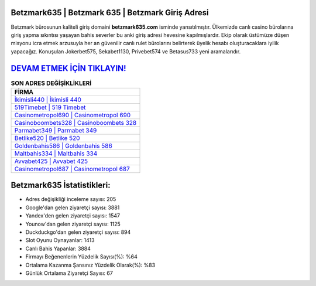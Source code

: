 ﻿Betzmark635 | Betzmark 635 | Betzmark Giriş Adresi
===================================

.. image:: images/betzmark-giris.jpg
   :width: 600
   
Betzmark bürosunun kaliteli giriş domaini **betzmark635.com** isminde yansıtılmıştır. Ülkemizde canlı casino bürolarına giriş yapma sıkıntısı yaşayan bahis severler bu anki giriş adresi hevesine kapılmışlardır. Ekip olarak üstümüze düşen misyonu icra etmek arzusuyla her an güvenilir canlı rulet bürolarını belirterek üyelik hesabı oluşturacaklara iyilik yapacağız. Konuşulan Jokerbet575, Sekabet1130, Privebet574 ve Betasus733 yeni aramalarıdır.

`DEVAM ETMEK İÇİN TIKLAYIN! <https://urlday.cc/git>`_
==============

.. list-table:: **SON ADRES DEĞİŞİKLİKLERİ**
   :widths: 100
   :header-rows: 1

   * - FİRMA
   * - `İkimisli440 | İkimisli 440 <ikimisli440-ikimisli-440-ikimisli-giris-adresi.html>`_
   * - `519Timebet | 519 Timebet <519timebet-519-timebet-timebet-giris-adresi.html>`_
   * - `Casinometropol690 | Casinometropol 690 <casinometropol690-casinometropol-690-casinometropol-giris-adresi.html>`_	 
   * - `Casinoboombets328 | Casinoboombets 328 <casinoboombets328-casinoboombets-328-casinoboombets-giris-adresi.html>`_	 
   * - `Parmabet349 | Parmabet 349 <parmabet349-parmabet-349-parmabet-giris-adresi.html>`_ 
   * - `Betlike520 | Betlike 520 <betlike520-betlike-520-betlike-giris-adresi.html>`_
   * - `Goldenbahis586 | Goldenbahis 586 <goldenbahis586-goldenbahis-586-goldenbahis-giris-adresi.html>`_	 
   * - `Maltbahis334 | Maltbahis 334 <maltbahis334-maltbahis-334-maltbahis-giris-adresi.html>`_
   * - `Avvabet425 | Avvabet 425 <avvabet425-avvabet-425-avvabet-giris-adresi.html>`_
   * - `Casinometropol687 | Casinometropol 687 <casinometropol687-casinometropol-687-casinometropol-giris-adresi.html>`_
	 
Betzmark635 İstatistikleri:
===================================	 
* Adres değişikliği inceleme sayısı: 205
* Google'dan gelen ziyaretçi sayısı: 3881
* Yandex'den gelen ziyaretçi sayısı: 1547
* Younow'dan gelen ziyaretçi sayısı: 1125
* Duckduckgo'dan gelen ziyaretçi sayısı: 894
* Slot Oyunu Oynayanlar: 1413
* Canlı Bahis Yapanlar: 3884
* Firmayı Beğenenlerin Yüzdelik Sayısı(%): %64
* Ortalama Kazanma Şansınız Yüzdelik Olarak(%): %83
* Günlük Ortalama Ziyaretçi Sayısı: 67

